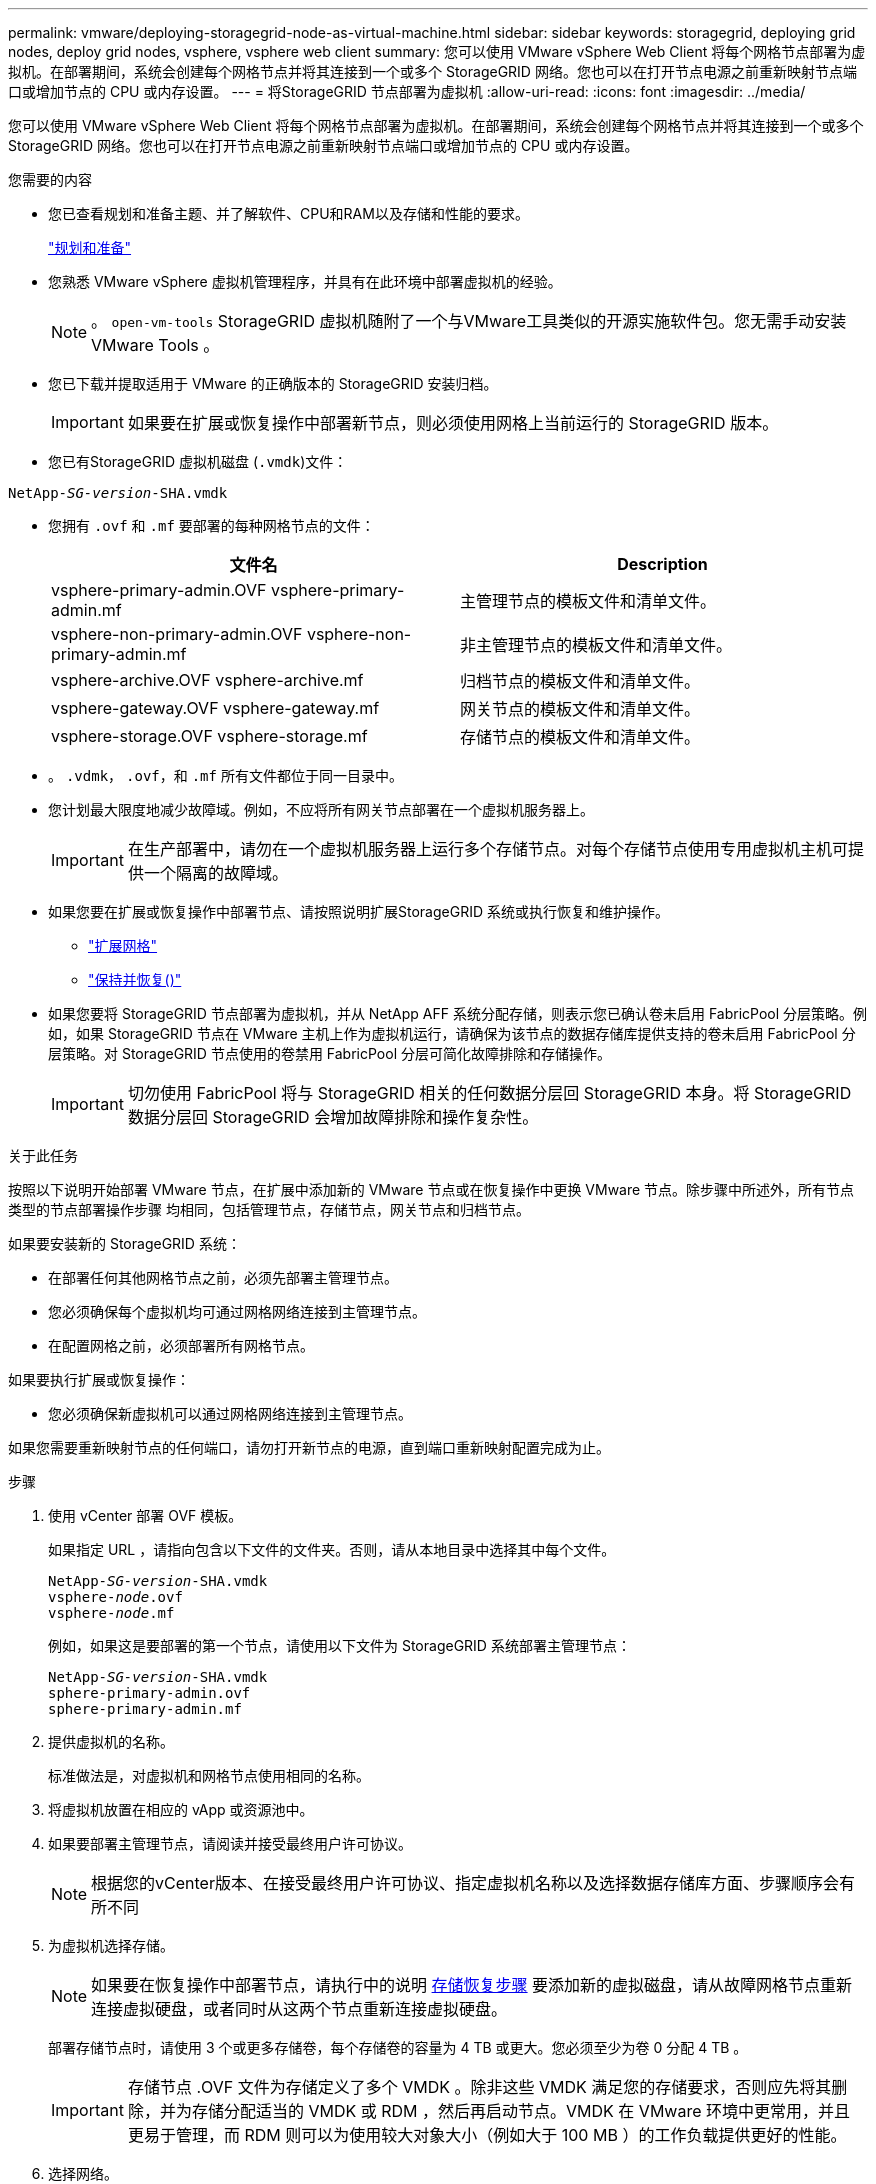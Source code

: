 ---
permalink: vmware/deploying-storagegrid-node-as-virtual-machine.html 
sidebar: sidebar 
keywords: storagegrid, deploying grid nodes, deploy grid nodes, vsphere, vsphere web client 
summary: 您可以使用 VMware vSphere Web Client 将每个网格节点部署为虚拟机。在部署期间，系统会创建每个网格节点并将其连接到一个或多个 StorageGRID 网络。您也可以在打开节点电源之前重新映射节点端口或增加节点的 CPU 或内存设置。 
---
= 将StorageGRID 节点部署为虚拟机
:allow-uri-read: 
:icons: font
:imagesdir: ../media/


[role="lead"]
您可以使用 VMware vSphere Web Client 将每个网格节点部署为虚拟机。在部署期间，系统会创建每个网格节点并将其连接到一个或多个 StorageGRID 网络。您也可以在打开节点电源之前重新映射节点端口或增加节点的 CPU 或内存设置。

.您需要的内容
* 您已查看规划和准备主题、并了解软件、CPU和RAM以及存储和性能的要求。
+
link:planning-and-preparation.html["规划和准备"]

* 您熟悉 VMware vSphere 虚拟机管理程序，并具有在此环境中部署虚拟机的经验。
+

NOTE: 。 `open-vm-tools` StorageGRID 虚拟机随附了一个与VMware工具类似的开源实施软件包。您无需手动安装 VMware Tools 。

* 您已下载并提取适用于 VMware 的正确版本的 StorageGRID 安装归档。
+

IMPORTANT: 如果要在扩展或恢复操作中部署新节点，则必须使用网格上当前运行的 StorageGRID 版本。

* 您已有StorageGRID 虚拟机磁盘 (`.vmdk`)文件：


[source, subs="specialcharacters,quotes"]
----
NetApp-_SG-version_-SHA.vmdk
----
* 您拥有 `.ovf` 和 `.mf` 要部署的每种网格节点的文件：
+
[cols="1a,1a"]
|===
| 文件名 | Description 


| vsphere-primary-admin.OVF vsphere-primary-admin.mf  a| 
主管理节点的模板文件和清单文件。



| vsphere-non-primary-admin.OVF vsphere-non-primary-admin.mf  a| 
非主管理节点的模板文件和清单文件。



| vsphere-archive.OVF vsphere-archive.mf  a| 
归档节点的模板文件和清单文件。



| vsphere-gateway.OVF vsphere-gateway.mf  a| 
网关节点的模板文件和清单文件。



| vsphere-storage.OVF vsphere-storage.mf  a| 
存储节点的模板文件和清单文件。

|===
* 。 `.vdmk`， `.ovf`，和 `.mf` 所有文件都位于同一目录中。
* 您计划最大限度地减少故障域。例如，不应将所有网关节点部署在一个虚拟机服务器上。
+

IMPORTANT: 在生产部署中，请勿在一个虚拟机服务器上运行多个存储节点。对每个存储节点使用专用虚拟机主机可提供一个隔离的故障域。

* 如果您要在扩展或恢复操作中部署节点、请按照说明扩展StorageGRID 系统或执行恢复和维护操作。
+
** link:../expand/index.html["扩展网格"]
** link:../maintain/index.html["保持并恢复()"]


* 如果您要将 StorageGRID 节点部署为虚拟机，并从 NetApp AFF 系统分配存储，则表示您已确认卷未启用 FabricPool 分层策略。例如，如果 StorageGRID 节点在 VMware 主机上作为虚拟机运行，请确保为该节点的数据存储库提供支持的卷未启用 FabricPool 分层策略。对 StorageGRID 节点使用的卷禁用 FabricPool 分层可简化故障排除和存储操作。
+

IMPORTANT: 切勿使用 FabricPool 将与 StorageGRID 相关的任何数据分层回 StorageGRID 本身。将 StorageGRID 数据分层回 StorageGRID 会增加故障排除和操作复杂性。



.关于此任务
按照以下说明开始部署 VMware 节点，在扩展中添加新的 VMware 节点或在恢复操作中更换 VMware 节点。除步骤中所述外，所有节点类型的节点部署操作步骤 均相同，包括管理节点，存储节点，网关节点和归档节点。

如果要安装新的 StorageGRID 系统：

* 在部署任何其他网格节点之前，必须先部署主管理节点。
* 您必须确保每个虚拟机均可通过网格网络连接到主管理节点。
* 在配置网格之前，必须部署所有网格节点。


如果要执行扩展或恢复操作：

* 您必须确保新虚拟机可以通过网格网络连接到主管理节点。


如果您需要重新映射节点的任何端口，请勿打开新节点的电源，直到端口重新映射配置完成为止。

.步骤
. 使用 vCenter 部署 OVF 模板。
+
如果指定 URL ，请指向包含以下文件的文件夹。否则，请从本地目录中选择其中每个文件。

+
[source, subs="specialcharacters,quotes"]
----
NetApp-_SG-version_-SHA.vmdk
vsphere-_node_.ovf
vsphere-_node_.mf
----
+
例如，如果这是要部署的第一个节点，请使用以下文件为 StorageGRID 系统部署主管理节点：

+
[source, subs="specialcharacters,quotes"]
----
NetApp-_SG-version_-SHA.vmdk
sphere-primary-admin.ovf
sphere-primary-admin.mf
----
. 提供虚拟机的名称。
+
标准做法是，对虚拟机和网格节点使用相同的名称。

. 将虚拟机放置在相应的 vApp 或资源池中。
. 如果要部署主管理节点，请阅读并接受最终用户许可协议。
+

NOTE: 根据您的vCenter版本、在接受最终用户许可协议、指定虚拟机名称以及选择数据存储库方面、步骤顺序会有所不同

. 为虚拟机选择存储。
+

NOTE: 如果要在恢复操作中部署节点，请执行中的说明 <<step_recovery_storage,存储恢复步骤>> 要添加新的虚拟磁盘，请从故障网格节点重新连接虚拟硬盘，或者同时从这两个节点重新连接虚拟硬盘。

+
部署存储节点时，请使用 3 个或更多存储卷，每个存储卷的容量为 4 TB 或更大。您必须至少为卷 0 分配 4 TB 。

+

IMPORTANT: 存储节点 .OVF 文件为存储定义了多个 VMDK 。除非这些 VMDK 满足您的存储要求，否则应先将其删除，并为存储分配适当的 VMDK 或 RDM ，然后再启动节点。VMDK 在 VMware 环境中更常用，并且更易于管理，而 RDM 则可以为使用较大对象大小（例如大于 100 MB ）的工作负载提供更好的性能。

. 选择网络。
+
通过为每个源网络选择一个目标网络来确定节点要使用的 StorageGRID 网络。

+
** 网格网络为必填项。您必须在 vSphere 环境中选择目标网络。
** 如果使用管理网络，请在 vSphere 环境中选择其他目标网络。如果不使用管理网络，请选择为网格网络选择的同一目标。
** 如果您使用客户端网络，请在 vSphere 环境中选择其他目标网络。如果不使用客户端网络，请选择为网格网络选择的同一目标。


. 在 * 自定义模板 * 下，配置所需的 StorageGRID 节点属性。
+
.. 输入 * 节点名称 * 。
+

IMPORTANT: 如果要恢复网格节点，则必须输入要恢复的节点的名称。

.. 在 * 网格网络（ eth0 ） * 部分中，为 * 网格网络 IP 配置 * 选择静态或 DHCP 。
+
*** 如果选择静态，请输入 * 网格网络 IP* ， * 网格网络掩码 * ， * 网格网络网关 * 和 * 网格网络 MTU* 。
*** 如果选择 DHCP ，则会自动分配 * 网格网络 IP* ， * 网格网络掩码 * 和 * 网格网络网关 * 。


.. 在 * 主管理 IP* 字段中，输入网格网络的主管理节点的 IP 地址。
+

NOTE: 如果要部署的节点是主管理节点，则此步骤不适用。

+
如果省略主管理节点 IP 地址，则如果主管理节点或至少一个配置了 admin_ip 的其他网格节点位于同一子网上，则会自动发现此 IP 地址。但是，建议在此处设置主管理节点 IP 地址。

.. 在 * 管理网络（ eth1 ） * 部分中，为 * 管理网络 IP 配置 * 选择静态， DHCP 或禁用。
+
*** 如果不想使用管理网络，请选择 disabled 并为管理网络 IP 输入 * 。 0.0.0.0* 。您可以将其他字段留空。
*** 如果选择 static ，请输入 * 管理网络 IP* ， * 管理网络掩码 * ， * 管理网络网关 * 和 * 管理网络 MTU* 。
*** 如果选择 static ，请输入 * 管理网络外部子网列表 * 。您还必须配置网关。
*** 如果选择 DHCP ，则会自动分配 * 管理网络 IP* ， * 管理网络掩码 * 和 * 管理网络网关 * 。


.. 在 * 客户端网络（ eth2 ） * 部分中，为 * 客户端网络 IP 配置 * 选择静态， DHCP 或禁用。
+
*** 如果不想使用客户端网络，请选择 disabled 并为客户端网络 IP 输入 * 。 0.0.0.0* 。您可以将其他字段留空。
*** 如果选择 static ，请输入 * 客户端网络 IP* ， * 客户端网络掩码 * ， * 客户端网络网关 * 和 * 客户端网络 MTU* 。
*** 如果选择 DHCP ，则会自动分配 * 客户端网络 IP* ， * 客户端网络掩码 * 和 * 客户端网络网关 * 。




. 查看虚拟机配置并进行必要的更改。
. 准备好完成后，选择 * 完成 * 以开始上传虚拟机。
. 如果您在恢复操作中部署了此节点，而此节点不是全节点恢复，请在部署完成后执行以下步骤：
+
.. 右键单击虚拟机，然后选择 * 编辑设置 * 。
.. 选择已指定用于存储的每个默认虚拟硬盘，然后选择 * 删除 * 。
.. 根据您的数据恢复情况，根据您的存储要求添加新的虚拟磁盘，重新连接从先前删除的故障网格节点中保留的任何虚拟硬盘，或者同时重新连接这两者。
+
请注意以下重要准则：

+
*** 如果要添加新磁盘，则应使用节点恢复之前使用的相同类型的存储设备。
*** 存储节点 .OVF 文件为存储定义了多个 VMDK 。除非这些 VMDK 满足您的存储要求，否则应先将其删除，并为存储分配适当的 VMDK 或 RDM ，然后再启动节点。VMDK 在 VMware 环境中更常用，并且更易于管理，而 RDM 则可以为使用较大对象大小（例如大于 100 MB ）的工作负载提供更好的性能。




. 如果需要重新映射此节点使用的端口，请按照以下步骤进行操作。
+
如果企业网络策略限制对 StorageGRID 使用的一个或多个端口的访问，则可能需要重新映射端口。请参见StorageGRID 使用的端口的网络连接准则。

+
link:../network/index.html["网络连接准则"]

+

IMPORTANT: 请勿重新映射负载平衡器端点中使用的端口。

+
.. 选择新虚拟机。
.. 从配置选项卡中，选择 * 设置 * > * vApp 选项 * 。
+

NOTE: * vApp Options* 的位置取决于 vCenter 的版本。

.. 在 * 属性 * 表中，找到 port_remap_inbound 和 port_remap 。
.. 要对称映射端口的入站和出站通信，请选择 * 端口重新映射 * 。
+

NOTE: 如果仅设置 port_remap ，则表示您指定的适用场景 入站和出站通信映射。如果同时指定 port_remap_inbound ， port_remap 将仅应用于出站通信。

+
... 滚动回表顶部，然后选择 * 编辑 * 。
... 在类型选项卡上，选择 * 用户可配置 * ，然后选择 * 保存 * 。
... 选择 * 设置值 * 。
... 输入端口映射：
+
[listing]
----
<network type>/<protocol>/<default port used by grid node>/<new port>
----
+
`<network type>` 是网格、管理员或客户端以及 `<protocol>` 是TCP或UDP。

+
例如，要将 ssh 流量从端口 22 重新映射到端口 3022 ，请输入：

+
[listing]
----
client/tcp/22/3022
----
... 选择 * 确定 * 。


.. 要指定用于与节点的入站通信的端口，请选择 * 端口重新映射 _inbound* 。
+

NOTE: 如果指定 port_remap_inbound 且不指定 port_remap 的值，则端口的出站通信将保持不变。

+
... 滚动回表顶部，然后选择 * 编辑 * 。
... 在类型选项卡上，选择 * 用户可配置 * ，然后选择 * 保存 * 。
... 选择 * 设置值 * 。
... 输入端口映射：
+
[listing]
----
<network type>/<protocol>/<remapped inbound port>/<default inbound port used by grid node>
----
+
`<network type>` 是网格、管理员或客户端以及 `<protocol>` 是TCP或UDP。

+
例如，要重新映射发送到端口 3022 的入站 SSH 流量，以便网格节点在端口 22 接收此流量，请输入以下内容：

+
[listing]
----
client/tcp/3022/22
----
... 选择 * 确定 *




. 如果要从默认设置中增加节点的 CPU 或内存：
+
.. 右键单击虚拟机，然后选择 * 编辑设置 * 。
.. 根据需要更改 CPU 数量或内存量。
+
将 * 内存预留 * 设置为与分配给虚拟机的 * 内存 * 大小相同的大小。

.. 选择 * 确定 * 。


. 启动虚拟机。


.完成后
如果将此节点部署为扩展或恢复操作步骤 的一部分，请返回到这些说明以完成此操作步骤 。
